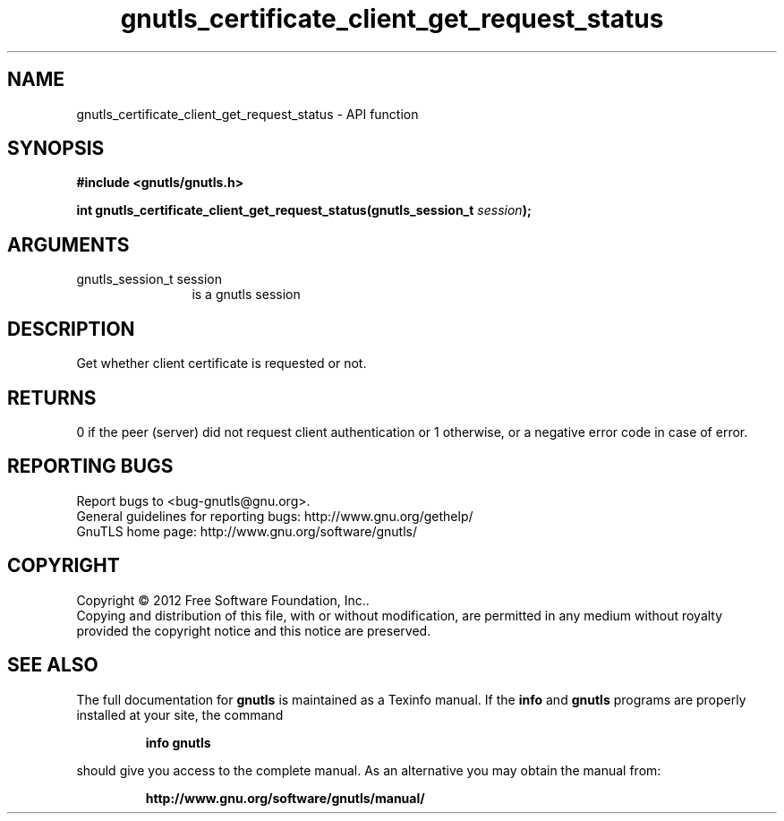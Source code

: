 .\" DO NOT MODIFY THIS FILE!  It was generated by gdoc.
.TH "gnutls_certificate_client_get_request_status" 3 "3.0.13" "gnutls" "gnutls"
.SH NAME
gnutls_certificate_client_get_request_status \- API function
.SH SYNOPSIS
.B #include <gnutls/gnutls.h>
.sp
.BI "int gnutls_certificate_client_get_request_status(gnutls_session_t " session ");"
.SH ARGUMENTS
.IP "gnutls_session_t session" 12
is a gnutls session
.SH "DESCRIPTION"
Get whether client certificate is requested or not.
.SH "RETURNS"
0 if the peer (server) did not request client
authentication or 1 otherwise, or a negative error code in case of
error.
.SH "REPORTING BUGS"
Report bugs to <bug-gnutls@gnu.org>.
.br
General guidelines for reporting bugs: http://www.gnu.org/gethelp/
.br
GnuTLS home page: http://www.gnu.org/software/gnutls/

.SH COPYRIGHT
Copyright \(co 2012 Free Software Foundation, Inc..
.br
Copying and distribution of this file, with or without modification,
are permitted in any medium without royalty provided the copyright
notice and this notice are preserved.
.SH "SEE ALSO"
The full documentation for
.B gnutls
is maintained as a Texinfo manual.  If the
.B info
and
.B gnutls
programs are properly installed at your site, the command
.IP
.B info gnutls
.PP
should give you access to the complete manual.
As an alternative you may obtain the manual from:
.IP
.B http://www.gnu.org/software/gnutls/manual/
.PP
